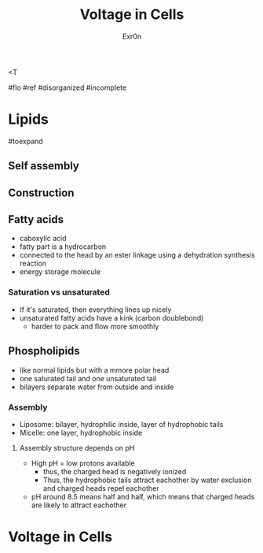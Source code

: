 :PROPERTIES:
:ID:       7428C57E-54A3-40EC-9C7D-DEC2313ACAF2
:END:
<T
#+TITLE: Voltage in Cells
#+AUTHOR: Exr0n

#flo #ref #disorganized #incomplete

* Lipids

#toexpand

** Self assembly

** Construction

** Fatty acids
    - caboxylic acid
    - fatty part is a hydrocarbon
    - connected to the head by an ester linkage using a dehydration synthesis reaction
    - energy storage molecule

*** Saturation vs unsaturated
    - If it's saturated, then everything lines up nicely
    - unsaturated fatty acids have a kink (carbon doublebond)
        - harder to pack and flow more smoothly

** Phospholipids
   - like normal lipids but with a mmore polar head
   - one saturated tail and one unsaturated tail
   - bilayers separate water from outside and inside

*** Assembly
    - Liposome: bilayer, hydrophilic inside, layer of hydrophobic tails
    - Micelle: one layer, hydrophobic inside

**** Assembly structure depends on pH
      - High pH = low protons available
        - thus, the charged head is negatively ionized
        - Thus, the hydrophobic tails attract eachother by water exclusion and charged heads repel eachother
      - pH around 8.5 means half and half, which means that charged heads are likely to attract eachother

* Voltage in Cells
